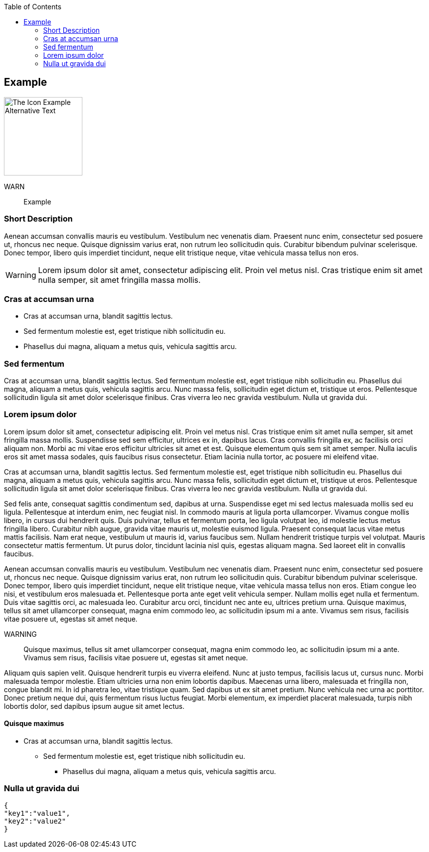 :toc:
:icon_image_rel_path: ../images/4.png
:icon_name: Example
:read_more: #sec-Example

[[sec-Example]]
== Example

image::{icon_image_rel_path}[The Icon Example Alternative Text,160,160,float="right"]

WARN:: Example

=== Short Description
:variable_name: short_description

Aenean accumsan convallis mauris eu vestibulum. Vestibulum nec venenatis diam. Praesent nunc enim, consectetur sed posuere ut, rhoncus nec neque. Quisque dignissim varius erat, non rutrum leo sollicitudin quis. Curabitur bibendum pulvinar scelerisque. Donec tempor, libero quis imperdiet tincidunt, neque elit tristique neque, vitae vehicula massa tellus non eros.

WARNING: Lorem ipsum dolor sit amet, consectetur adipiscing elit. Proin vel metus nisl. Cras tristique enim sit amet nulla semper, sit amet fringilla massa mollis.

=== Cras at accumsan urna
:variable_name: xml_attribute_1

- Cras at accumsan urna, blandit sagittis lectus.
- Sed fermentum molestie est, eget tristique nibh sollicitudin eu.
- Phasellus dui magna, aliquam a metus quis, vehicula sagittis arcu.

=== Sed fermentum
:variable_name: xml_attribute_2

Cras at accumsan urna, blandit sagittis lectus. Sed fermentum molestie est, eget tristique nibh sollicitudin eu. Phasellus dui magna, aliquam a metus quis, vehicula sagittis arcu. Nunc massa felis, sollicitudin eget dictum et, tristique ut eros. Pellentesque sollicitudin ligula sit amet dolor scelerisque finibus. Cras viverra leo nec gravida vestibulum. Nulla ut gravida dui.

=== Lorem ipsum dolor

Lorem ipsum dolor sit amet, consectetur adipiscing elit. Proin vel metus nisl. Cras tristique enim sit amet nulla semper, sit amet fringilla massa mollis. Suspendisse sed sem efficitur, ultrices ex in, dapibus lacus. Cras convallis fringilla ex, ac facilisis orci aliquam non. Morbi ac mi vitae eros efficitur ultricies sit amet et est. Quisque elementum quis sem sit amet semper. Nulla iaculis eros sit amet massa sodales, quis faucibus risus consectetur. Etiam lacinia nulla tortor, ac posuere mi eleifend vitae.

Cras at accumsan urna, blandit sagittis lectus. Sed fermentum molestie est, eget tristique nibh sollicitudin eu. Phasellus dui magna, aliquam a metus quis, vehicula sagittis arcu. Nunc massa felis, sollicitudin eget dictum et, tristique ut eros. Pellentesque sollicitudin ligula sit amet dolor scelerisque finibus. Cras viverra leo nec gravida vestibulum. Nulla ut gravida dui.

Sed felis ante, consequat sagittis condimentum sed, dapibus at urna. Suspendisse eget mi sed lectus malesuada mollis sed eu ligula. Pellentesque at interdum enim, nec feugiat nisl. In commodo mauris at ligula porta ullamcorper. Vivamus congue mollis libero, in cursus dui hendrerit quis. Duis pulvinar, tellus et fermentum porta, leo ligula volutpat leo, id molestie lectus metus fringilla libero. Curabitur nibh augue, gravida vitae mauris ut, molestie euismod ligula. Praesent consequat lacus vitae metus mattis facilisis. Nam erat neque, vestibulum ut mauris id, varius faucibus sem. Nullam hendrerit tristique turpis vel volutpat. Mauris consectetur mattis fermentum. Ut purus dolor, tincidunt lacinia nisl quis, egestas aliquam magna. Sed laoreet elit in convallis faucibus.

Aenean accumsan convallis mauris eu vestibulum. Vestibulum nec venenatis diam. Praesent nunc enim, consectetur sed posuere ut, rhoncus nec neque. Quisque dignissim varius erat, non rutrum leo sollicitudin quis. Curabitur bibendum pulvinar scelerisque. Donec tempor, libero quis imperdiet tincidunt, neque elit tristique neque, vitae vehicula massa tellus non eros. Etiam congue leo nisi, et vestibulum eros malesuada et. Pellentesque porta ante eget velit vehicula semper. Nullam mollis eget nulla et fermentum. Duis vitae sagittis orci, ac malesuada leo. Curabitur arcu orci, tincidunt nec ante eu, ultrices pretium urna. Quisque maximus, tellus sit amet ullamcorper consequat, magna enim commodo leo, ac sollicitudin ipsum mi a ante. Vivamus sem risus, facilisis vitae posuere ut, egestas sit amet neque.

WARNING:: Quisque maximus, tellus sit amet ullamcorper consequat, magna enim commodo leo, ac sollicitudin ipsum mi a ante. Vivamus sem risus, facilisis vitae posuere ut, egestas sit amet neque.

Aliquam quis sapien velit. Quisque hendrerit turpis eu viverra eleifend. Nunc at justo tempus, facilisis lacus ut, cursus nunc. Morbi malesuada tempor molestie. Etiam ultricies urna non enim lobortis dapibus. Maecenas urna libero, malesuada et fringilla non, congue blandit mi. In id pharetra leo, vitae tristique quam. Sed dapibus ut ex sit amet pretium. Nunc vehicula nec urna ac porttitor. Donec pretium neque dui, quis fermentum risus luctus feugiat. Morbi elementum, ex imperdiet placerat malesuada, turpis nibh lobortis dolor, sed dapibus ipsum augue sit amet lectus.


==== Quisque maximus

- Cras at accumsan urna, blandit sagittis lectus.
* Sed fermentum molestie est, eget tristique nibh sollicitudin eu.
** Phasellus dui magna, aliquam a metus quis, vehicula sagittis arcu.


=== Nulla ut gravida dui
:variable_name: _data

[source, json]
----
{
"key1":"value1",
"key2":"value2"
}
----

